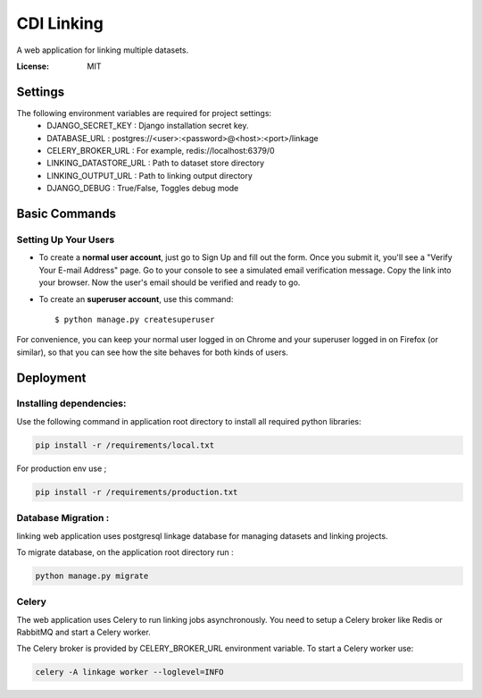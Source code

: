 CDI Linking
===========

A web application for linking multiple datasets.

.. image:: https://img.shields.io/badge/built%20with-Cookiecutter%20Django-ff69b4.svg
     :target: https://github.com/pydanny/cookiecutter-django/
     :alt: Built with Cookiecutter Django


:License: MIT


Settings
--------

The following environment variables are required for project settings:
    - DJANGO_SECRET_KEY : Django installation secret key.
    - DATABASE_URL : postgres://<user>:<password>@<host>:<port>/linkage
    - CELERY_BROKER_URL : For example, redis://localhost:6379/0
    - LINKING_DATASTORE_URL : Path to dataset store directory
    - LINKING_OUTPUT_URL : Path to linking output directory
    - DJANGO_DEBUG : True/False, Toggles debug mode


Basic Commands
--------------

Setting Up Your Users
^^^^^^^^^^^^^^^^^^^^^

* To create a **normal user account**, just go to Sign Up and fill out the form. Once you submit it, you'll see a "Verify Your E-mail Address" page. Go to your console to see a simulated email verification message. Copy the link into your browser. Now the user's email should be verified and ready to go.

* To create an **superuser account**, use this command::

    $ python manage.py createsuperuser

For convenience, you can keep your normal user logged in on Chrome and your superuser logged in on Firefox (or similar), so that you can see how the site behaves for both kinds of users.

Deployment
----------

Installing dependencies:
^^^^^^^^^^^^^^^^^^^^^^^

Use the following command in application root directory to install all required python libraries:

.. code:: sh

    pip install -r /requirements/local.txt

For production env use ;

.. code:: sh

    pip install -r /requirements/production.txt


Database Migration :
^^^^^^^^^^^^^^^^^^^^

linking web application uses postgresql linkage database for managing datasets and linking projects.


To migrate database, on the application root directory run :

.. code:: python

    python manage.py migrate



Celery
^^^^^^

The web application uses Celery to run linking jobs asynchronously. You need to setup a Celery broker like Redis or
RabbitMQ and start a Celery worker.

The Celery broker is provided by CELERY_BROKER_URL environment variable. To start a Celery worker use:

.. code:: sh

    celery -A linkage worker --loglevel=INFO

